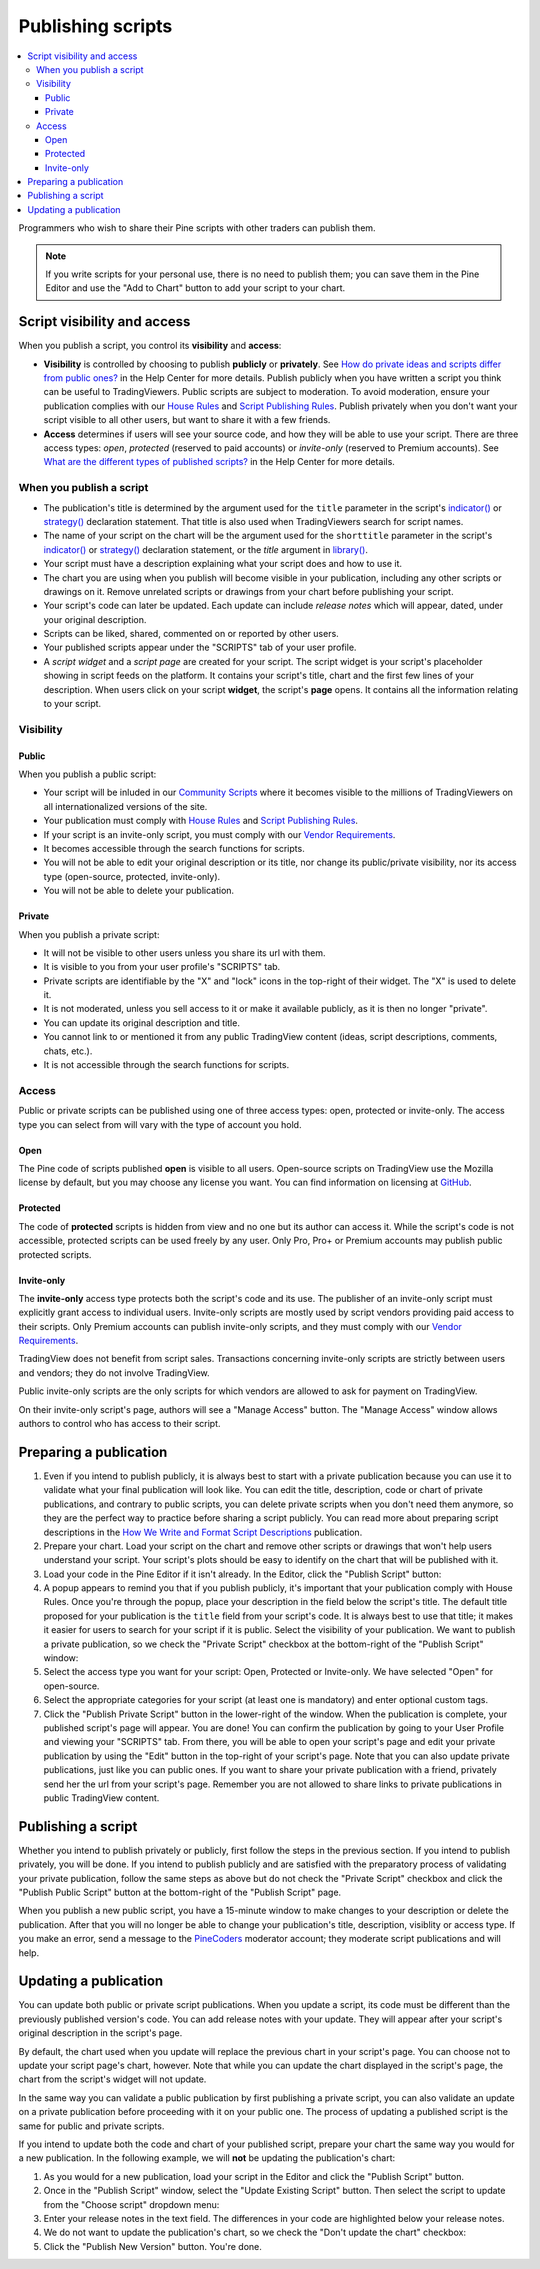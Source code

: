 Publishing scripts
==================

.. contents:: :local:
    :depth: 3

Programmers who wish to share their Pine scripts with other traders can publish them.

.. note:: If you write scripts for your personal use, there is no need to publish them; you can save them in the Pine Editor and use the "Add to Chart" button to add your script to your chart.



Script visibility and access
----------------------------

When you publish a script, you control its **visibility** and **access**:

- **Visibility** is controlled by choosing to publish **publicly** or **privately**. 
  See `How do private ideas and scripts differ from public ones? <https://www.tradingview.com/?solution=43000548335>`__ in the Help Center for more details. 
  Publish publicly when you have written a script you think can be useful to TradingViewers. Public scripts are subject to moderation. 
  To avoid moderation, ensure your publication complies with our `House Rules <https://www.tradingview.com/?solution=43000591638>`__ and 
  `Script Publishing Rules <https://www.tradingview.com/?solution=43000590599>`__. 
  Publish privately when you don't want your script visible to all other users, but want to share it with a few friends.
- **Access** determines if users will see your source code, and how they will be able to use your script. 
  There are three access types: *open*, *protected* (reserved to paid accounts) or *invite-only* (reserved to Premium accounts). 
  See `What are the different types of published scripts? <https://www.tradingview.com/?solution=43000482573>`__ in the Help Center for more details.


When you publish a script
^^^^^^^^^^^^^^^^^^^^^^^^^

- The publication's title is determined by the argument used for the ``title`` parameter in the script's 
  `indicator() <https://www.tradingview.com/pine-script-reference/v5/#fun_indicator>`__ or 
  `strategy() <https://www.tradingview.com/pine-script-reference/v5/#fun_strategy>`__ declaration statement. 
  That title is also used when TradingViewers search for script names.
- The name of your script on the chart will be the argument used for the ``shorttitle`` parameter in the script's 
  `indicator() <https://www.tradingview.com/pine-script-reference/v5/#fun_indicator>`__ or 
  `strategy() <https://www.tradingview.com/pine-script-reference/v5/#fun_strategy>`__ declaration statement,
  or the `title` argument in `library() <https://www.tradingview.com/pine-script-reference/v5/#fun_library>`__.
- Your script must have a description explaining what your script does and how to use it.
- The chart you are using when you publish will become visible in your publication, including any other scripts or drawings on it. 
  Remove unrelated scripts or drawings from your chart before publishing your script.
- Your script's code can later be updated. Each update can include *release notes* which will appear, dated, under your original description.
- Scripts can be liked, shared, commented on or reported by other users.
- Your published scripts appear under the "SCRIPTS" tab of your user profile.
- A *script widget* and a *script page* are created for your script. The script widget is your script's placeholder showing in script feeds on the platform. 
  It contains your script's title, chart and the first few lines of your description. 
  When users click on your script **widget**, the script's **page** opens. It contains all the information relating to your script.


Visibility
^^^^^^^^^^

Public
""""""

When you publish a public script:

- Your script will be inluded in our `Community Scripts <https://www.tradingview.com/scripts/>`__ 
  where it becomes visible to the millions of TradingViewers on all internationalized versions of the site.
- Your publication must comply with `House Rules <https://www.tradingview.com/?solution=43000591638>`__ 
  and `Script Publishing Rules <https://www.tradingview.com/?solution=43000590599>`__. 
- If your script is an invite-only script, you must comply with our `Vendor Requirements <https://www.tradingview.com/?solution=43000549951>`__.
- It becomes accessible through the search functions for scripts.
- You will not be able to edit your original description or its title, nor change its public/private visibility, nor its access type (open-source, protected, invite-only).
- You will not be able to delete your publication.

Private
"""""""

When you publish a private script:

- It will not be visible to other users unless you share its url with them.
- It is visible to you from your user profile's "SCRIPTS" tab.
- Private scripts are identifiable by the "X" and "lock" icons in the top-right of their widget. The "X" is used to delete it.
- It is not moderated, unless you sell access to it or make it available publicly, as it is then no longer "private".
- You can update its original description and title.
- You cannot link to or mentioned it from any public TradingView content (ideas, script descriptions, comments, chats, etc.).
- It is not accessible through the search functions for scripts.


Access
^^^^^^

Public or private scripts can be published using one of three access types: open, protected or invite-only. 
The access type you can select from will vary with the type of account you hold.

Open
""""

The Pine code of scripts published **open** is visible to all users. 
Open-source scripts on TradingView use the Mozilla license by default, but you may choose any license you want. 
You can find information on licensing at `GitHub <https://help.github.com/articles/licensing-a-repository/>`__.

Protected
"""""""""

The code of **protected** scripts is hidden from view and no one but its author can access it. 
While the script's code is not accessible, protected scripts can be used freely by any user. Only Pro, Pro+ or Premium accounts may publish public protected scripts.

Invite-only
"""""""""""

The **invite-only** access type protects both the script's code and its use. The publisher of an invite-only script must explicitly grant access to individual users. 
Invite-only scripts are mostly used by script vendors providing paid access to their scripts. 
Only Premium accounts can publish invite-only scripts, and they must comply with our `Vendor Requirements <https://www.tradingview.com/?solution=43000549951>`__.

TradingView does not benefit from script sales. Transactions concerning invite-only scripts are strictly between users and vendors; they do not involve TradingView.

Public invite-only scripts are the only scripts for which vendors are allowed to ask for payment on TradingView.

On their invite-only script's page, authors will see a "Manage Access" button. The "Manage Access" window allows authors to control who has access to their script.

|PublishingScripts-Access-1|


Preparing a publication
-----------------------

#. Even if you intend to publish publicly, it is always best to start with a private publication because you can use it to validate what your final publication will look like. You can edit the title, description, code or chart of private publications, and contrary to public scripts, you can delete private scripts when you don't need them anymore, so they are the perfect way to practice before sharing a script publicly. You can read more about preparing script descriptions in the `How We Write and Format Script Descriptions <https://www.tradingview.com/chart/SSP/aOYEvBxw-How-We-Write-and-Format-Script-Descriptions/>`__ publication.
#. Prepare your chart. Load your script on the chart and remove other scripts or drawings that won't help users understand your script. Your script's plots should be easy to identify on the chart that will be published with it.
#. Load your code in the Pine Editor if it isn't already. In the Editor, click the "Publish Script" button: |PublishingScripts-PreparingAPublication-1|
#. A popup appears to remind you that if you publish publicly, it's important that your publication comply with House Rules. Once you're through the popup, place your description in the field below the script's title. The default title proposed for your publication is the ``title`` field from your script's code. It is always best to use that title; it makes it easier for users to search for your script if it is public. Select the visibility of your publication. We want to publish a private publication, so we check the "Private Script" checkbox at the bottom-right of the "Publish Script" window: |PublishingScripts-PreparingAPublication-2|
#. Select the access type you want for your script: Open, Protected or Invite-only. We have selected "Open" for open-source. |PublishingScripts-PreparingAPublication-3|
#. Select the appropriate categories for your script (at least one is mandatory) and enter optional custom tags. |PublishingScripts-PreparingAPublication-4|
#. Click the "Publish Private Script" button in the lower-right of the window. When the publication is complete, your published script's page will appear. You are done! You can confirm the publication by going to your User Profile and viewing your "SCRIPTS" tab. From there, you will be able to open your script's page and edit your private publication by using the "Edit" button in the top-right of your script's page. Note that you can also update private publications, just like you can public ones. If you want to share your private publication with a friend, privately send her the url from your script's page. Remember you are not allowed to share links to private publications in public TradingView content.


Publishing a script
-------------------

Whether you intend to publish privately or publicly, first follow the steps in the previous section. If you intend to publish privately, you will be done. If you intend to publish publicly and are satisfied with the preparatory process of validating your private publication, follow the same steps as above but do not check the "Private Script" checkbox and click the "Publish Public Script" button at the bottom-right of the "Publish Script" page.

When you publish a new public script, you have a 15-minute window to make changes to your description or delete the publication. After that you will no longer be able to change your publication's title, description, visiblity or access type. If you make an error, send a message to the `PineCoders <https://www.tradingview.com/u/PineCoders/>`__ moderator account; they moderate script publications and will help.


Updating a publication
----------------------

You can update both public or private script publications. When you update a script, its code must be different than the previously published version's code. 
You can add release notes with your update. They will appear after your script's original description in the script's page.

By default, the chart used when you update will replace the previous chart in your script's page. 
You can choose not to update your script page's chart, however. 
Note that while you can update the chart displayed in the script's page, the chart from the script's widget will not update.

In the same way you can validate a public publication by first publishing a private script, 
you can also validate an update on a private publication before proceeding with it on your public one. 
The process of updating a published script is the same for public and private scripts.

If you intend to update both the code and chart of your published script, prepare your chart the same way you would for a new publication. 
In the following example, we will **not** be updating the publication's chart:

#. As you would for a new publication, load your script in the Editor and click the "Publish Script" button.
#. Once in the "Publish Script" window, select the "Update Existing Script" button. Then select the script to update from the "Choose script" dropdown menu: |PublishingScripts-UpdatingAPublication-1|
#. Enter your release notes in the text field. The differences in your code are highlighted below your release notes.
#. We do not want to update the publication's chart, so we check the "Don't update the chart" checkbox: |PublishingScripts-UpdatingAPublication-2|
#. Click the "Publish New Version" button. You're done.


.. |PublishingScripts-Access-1| image:: images/PublishingScripts-Access-1.png
.. |PublishingScripts-PreparingAPublication-1| image:: images/PublishingScripts-PreparingAPublication-1.png
.. |PublishingScripts-PreparingAPublication-2| image:: images/PublishingScripts-PreparingAPublication-2.png
.. |PublishingScripts-PreparingAPublication-3| image:: images/PublishingScripts-PreparingAPublication-3.png
.. |PublishingScripts-PreparingAPublication-4| image:: images/PublishingScripts-PreparingAPublication-4.png
.. |PublishingScripts-UpdatingAPublication-1| image:: images/PublishingScripts-UpdatingAPublication-1.png
.. |PublishingScripts-UpdatingAPublication-2| image:: images/PublishingScripts-UpdatingAPublication-2.png
